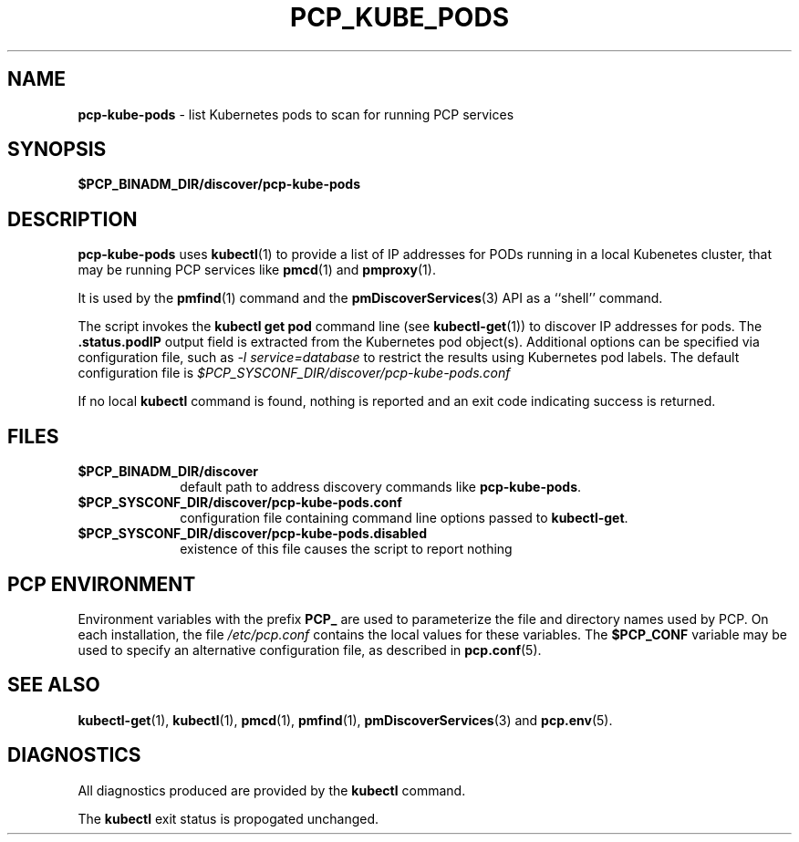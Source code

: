 '\"macro stdmacro
.\"
.\" Copyright (c) 2018 Red Hat.
.\"
.\" This program is free software; you can redistribute it and/or modify it
.\" under the terms of the GNU General Public License as published by the
.\" Free Software Foundation; either version 2 of the License, or (at your
.\" option) any later version.
.\"
.\" This program is distributed in the hope that it will be useful, but
.\" WITHOUT ANY WARRANTY; without even the implied warranty of MERCHANTABILITY
.\" or FITNESS FOR A PARTICULAR PURPOSE.  See the GNU General Public License
.\" for more details.
.\"
.\"
.TH PCP_KUBE_PODS 1 "PCP" "Performance Co-Pilot"
.SH NAME
\f3pcp-kube-pods\f1 \- list Kubernetes pods to scan for running PCP services
.\" literals use .B or \f3
.\" arguments use .I or \f2
.SH SYNOPSIS
\f3$PCP_BINADM_DIR/discover/pcp-kube-pods\f1
.SH DESCRIPTION
.B pcp-kube-pods
uses
.BR kubectl (1)
to provide a list of IP addresses for PODs running in a local
Kubenetes cluster, that may be running PCP services like
.BR pmcd (1)
and
.BR pmproxy (1).
.PP
It is used by the
.BR pmfind (1)
command and the
.BR pmDiscoverServices (3)
API as a ``shell'' command.
.PP
The script invokes the
.B "kubectl get pod"
command line (see
.BR kubectl-get (1))
to discover IP addresses for pods.
The
.B .status.podIP
output field is extracted from the Kubernetes pod object(s).
Additional options can be specified via configuration file,
such as
.I "-l service=database"
to restrict the results using Kubernetes pod labels.
The default configuration file is
.I $PCP_SYSCONF_DIR/discover/pcp-kube-pods.conf
.PP
If no local
.B kubectl
command is found, nothing is reported and an exit code
indicating success is returned.
.SH FILES
.PD 0
.TP 10
.BI $PCP_BINADM_DIR/discover
default path to address discovery commands like
.BR pcp-kube-pods .
.PD
.PD 0
.TP 10
.BI $PCP_SYSCONF_DIR/discover/pcp-kube-pods.conf
configuration file containing command line options passed to
.BR kubectl-get .
.PD
.PD 0
.TP 10
.BI $PCP_SYSCONF_DIR/discover/pcp-kube-pods.disabled
existence of this file causes the script to report nothing
.PD
.SH "PCP ENVIRONMENT"
Environment variables with the prefix
.B PCP_
are used to parameterize the file and directory names
used by PCP.
On each installation, the file
.I /etc/pcp.conf
contains the local values for these variables.
The
.B $PCP_CONF
variable may be used to specify an alternative
configuration file,
as described in
.BR pcp.conf (5).
.SH SEE ALSO
.BR kubectl-get (1),
.BR kubectl (1),
.BR pmcd (1),
.BR pmfind (1),
.BR pmDiscoverServices (3)
and
.BR pcp.env (5).
.SH DIAGNOSTICS
All diagnostics produced are provided by the
.B kubectl
command.
.P
The
.BR kubectl
exit status is propogated unchanged.
